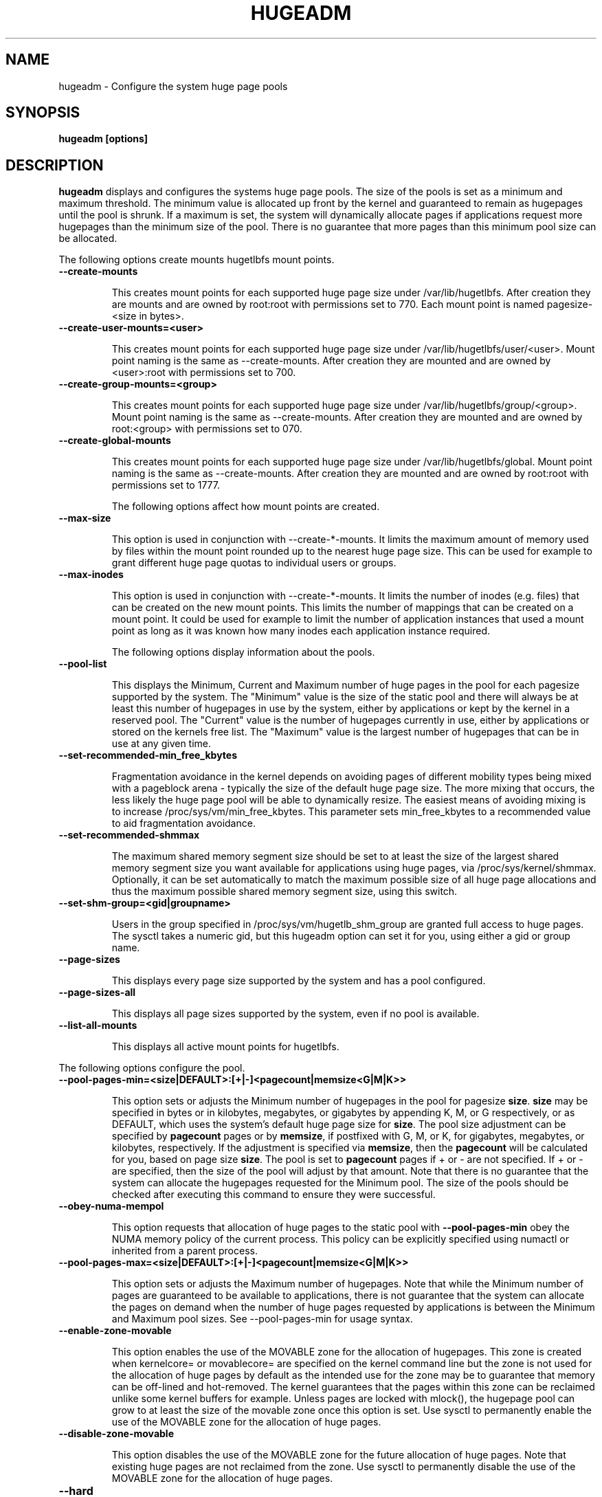 .\"                                      Hey, EMACS: -*- nroff -*-
.\" First parameter, NAME, should be all caps
.\" Second parameter, SECTION, should be 1-8, maybe w/ subsection
.\" other parameters are allowed: see man(7), man(1)
.TH HUGEADM 8 "October 1, 2009"
.\" Please adjust this date whenever revising the manpage.
.\"
.\" Some roff macros, for reference:
.\" .nh        disable hyphenation
.\" .hy        enable hyphenation
.\" .ad l      left justify
.\" .ad b      justify to both left and right margins
.\" .nf        disable filling
.\" .fi        enable filling
.\" .br        insert line break
.\" .sp <n>    insert n+1 empty lines
.\" for manpage-specific macros, see man(7)
.SH NAME
hugeadm \- Configure the system huge page pools
.SH SYNOPSIS
.B hugeadm [options]
.SH DESCRIPTION

\fBhugeadm\fP displays and configures the systems huge page pools. The size
of the pools is set as a minimum and maximum threshold.  The minimum value
is allocated up front by the kernel and guaranteed to remain as hugepages
until the pool is shrunk. If a maximum is set, the system will dynamically
allocate pages if applications request more hugepages than the minimum size
of the pool. There is no guarantee that more pages than this minimum pool
size can be allocated.

The following options create mounts hugetlbfs mount points.

.TP
.B --create-mounts

This creates mount points for each supported huge page size under
/var/lib/hugetlbfs.  After creation they are mounts and are owned by
root:root with permissions set to 770.  Each mount point is named
pagesize-<size in bytes>.

.TP
.B --create-user-mounts=<user>

This creates mount points for each supported huge page size under
/var/lib/hugetlbfs/user/<user>.  Mount point naming is the same as
--create-mounts.  After creation they are mounted and are owned by
<user>:root with permissions set to 700.

.TP
.B --create-group-mounts=<group>

This creates mount points for each supported huge page size under
/var/lib/hugetlbfs/group/<group>.  Mount point naming is the same as
--create-mounts.  After creation they are mounted and are owned by
root:<group> with permissions set to 070.

.TP
.B --create-global-mounts

This creates mount points for each supported huge page size under
/var/lib/hugetlbfs/global.  Mount point naming is the same as
--create-mounts.  After creation they are mounted and are owned by
root:root with permissions set to 1777.

The following options affect how mount points are created.

.TP
.B --max-size

This option is used in conjunction with --create-*-mounts. It limits the
maximum amount of memory used by files within the mount point rounded up
to the nearest huge page size. This can be used for example to grant
different huge page quotas to individual users or groups.

.TP
.B --max-inodes

This option is used in conjunction with --create-*-mounts. It limits the
number of inodes (e.g. files) that can be created on the new mount points.
This limits the number of mappings that can be created on a mount point. It
could be used for example to limit the number of application instances that
used a mount point as long as it was known how many inodes each application
instance required.

The following options display information about the pools.

.TP
.B --pool-list

This displays the Minimum, Current and Maximum number of huge pages in the pool
for each pagesize supported by the system. The "Minimum" value is the size of
the static pool and there will always be at least this number of hugepages in
use by the system, either by applications or kept by the kernel in a reserved
pool. The "Current" value is the number of hugepages currently in use, either
by applications or stored on the kernels free list. The "Maximum" value is the
largest number of hugepages that can be in use at any given time.

.TP
.B --set-recommended-min_free_kbytes

Fragmentation avoidance in the kernel depends on avoiding pages of different
mobility types being mixed with a pageblock arena - typically the size of
the default huge page size. The more mixing that occurs, the less likely
the huge page pool will be able to dynamically resize. The easiest means of
avoiding mixing is to increase /proc/sys/vm/min_free_kbytes. This parameter
sets min_free_kbytes to a recommended value to aid fragmentation avoidance.

.TP
.B --set-recommended-shmmax

The maximum shared memory segment size should be set to at least the size
of the largest shared memory segment size you want available for applications
using huge pages, via /proc/sys/kernel/shmmax. Optionally, it can be set
automatically to match the maximum possible size of all huge page allocations
and thus the maximum possible shared memory segment size, using this switch.

.TP
.B --set-shm-group=<gid|groupname>

Users in the group specified in /proc/sys/vm/hugetlb_shm_group are granted
full access to huge pages. The sysctl takes a numeric gid, but this hugeadm
option can set it for you, using either a gid or group name.

.TP
.B --page-sizes

This displays every page size supported by the system and has a pool
configured.

.TP
.B --page-sizes-all

This displays all page sizes supported by the system, even if no pool is
available.

.TP
.B --list-all-mounts

This displays all active mount points for hugetlbfs.

.PP
The following options configure the pool.

.TP
.B --pool-pages-min=<size|DEFAULT>:[+|-]<pagecount|memsize<G|M|K>>

This option sets or adjusts the Minimum number of hugepages in the pool for
pagesize \fBsize\fP. \fBsize\fP may be specified in bytes or in kilobytes,
megabytes, or gigabytes by appending K, M, or G respectively, or as DEFAULT,
which uses the system's default huge page size for \fBsize\fP. The pool size
adjustment can be specified by \fBpagecount\fP pages or by \fBmemsize\fP, if
postfixed with G, M, or K, for gigabytes, megabytes, or kilobytes,
respectively. If the adjustment is specified via \fBmemsize\fP, then the
\fBpagecount\fP will be calculated for you, based on page size \fBsize\fP.
The pool is set to \fBpagecount\fP pages if + or - are not specified. If
+ or - are specified, then the size of the pool will adjust by that amount.
Note that there is no guarantee that the system can allocate the hugepages
requested for the Minimum pool. The size of the pools should be checked after
executing this command to ensure they were successful.

.TP
.B --obey-numa-mempol

This option requests that allocation of huge pages to the static pool with
\fB--pool-pages-min\fP obey the NUMA memory policy of the current process. This
policy can be explicitly specified using numactl or inherited from a parent
process.

.TP
.B --pool-pages-max=<size|DEFAULT>:[+|-]<pagecount|memsize<G|M|K>>

This option sets or adjusts the Maximum number of hugepages. Note that while
the Minimum number of pages are guaranteed to be available to applications,
there is not guarantee that the system can allocate the pages on demand when
the number of huge pages requested by applications is between the Minimum and
Maximum pool sizes. See --pool-pages-min for usage syntax.

.TP
.B --enable-zone-movable

This option enables the use of the MOVABLE zone for the allocation of
hugepages. This zone is created when kernelcore= or movablecore= are specified
on the kernel command line but the zone is not used for the allocation of
huge pages by default as the intended use for the zone may be to guarantee
that memory can be off-lined and hot-removed. The kernel guarantees that
the pages within this zone can be reclaimed unlike some kernel buffers
for example. Unless pages are locked with mlock(), the hugepage pool can
grow to at least the size of the movable zone once this option is set. Use
sysctl to permanently enable the use of the MOVABLE zone for the allocation
of huge pages.

.TP
.B --disable-zone-movable

This option disables the use of the MOVABLE zone for the future allocation of
huge pages. Note that existing huge pages are not reclaimed from the zone.
Use sysctl to permanently disable the use of the MOVABLE zone for the
allocation of huge pages.

.TP
.B --hard


This option is specified with --pool-pages-min to retry allocations multiple
times on failure to allocate the desired count of pages. It initially tries
to resize the pool up to 5 times and continues to try if progress is being
made towards the resize.

.TP
.B --add-temp-swap<=count>

This options is specified with --pool-pages-min to initialize a temporary
swap file for the duration of the pool resize. When increasing the size of
the pool, it can be necessary to reclaim pages so that contiguous memory is
freed and this often requires swap to be successful. Swap is only created for
a positive resize, and is then removed once the resize operation is completed.
The default swap size is 5 huge pages, the optional argument <count> sets
the swap size to <count> huge pages.

.TP
.B --add-ramdisk-swap

This option is specified with --pool-pages-min to initialize swap in memory
on ram disks.  When increasing the size of the pool, it can be necessary to
reclaim pages so that contiguous memory is freed and this often requires swap
to be successful.  If there isn't enough free disk space, swap can be
initialized in RAM using this option.  If the size of one ramdisk is not
greater than the huge page size, then swap is initialized on multiple ramdisks.
Swap is only created for a positive resize, and by default is removed once
the resize operation is completed.

.TP
.B --persist

This option is specified with the --add-temp-swap or --add-ramdisk-swap to
make the swap space persist after the resize operation is completed.  The swap
spaces can later be removed manually using the swapoff command.

.PP
The following options tune the transparent huge page usage

.TP
.B --thp-always

Enable transparent huge pages always

.TP
.B --thp-madvise

Enable transparent huge pages only on madvised regions

.TP
.B --thp-never

Disable transparent huge pages

.TP
.B --thp-khugepaged-pages <pages to scan>

Configure the number of pages that khugepaged should scan on each pass

.TP
.B --thp-khugepaged-scan-sleep <milliseconds>

Configure how many milliseconds khugepaged should wait between passes

.TP
.B --thp-khugepaged-alloc-sleep <milliseconds>

Configure how many milliseconds khugepaged should wait after failing to
allocate a huge page to throttle the next attempt.

.PP
The following options affect the verbosity of libhugetlbfs.

.TP
.B --verbose <level>, -v

The default value for the verbosity level is 1 and the range of the value can
be set with --verbose from 0 to 99. The higher the value, the more verbose the
library will be. 0 is quiet and 3 will output much debugging information. The
verbosity level is increased by one each time -v is specified.

.SH SEE ALSO
.I oprofile(1),
.I pagesize(1),
.I libhugetlbfs(7),
.I hugectl(8),
.br
.SH AUTHORS
libhugetlbfs was written by various people on the libhugetlbfs-devel
mailing list.


